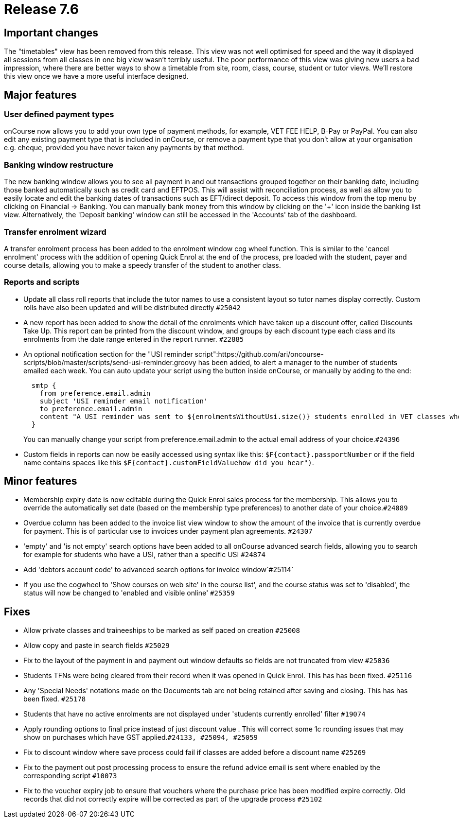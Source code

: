 = Release 7.6



== Important changes

The "timetables" view has been removed from this release. This view was
not well optimised for speed and the way it displayed all sessions from
all classes in one big view wasn't terribly useful. The poor performance
of this view was giving new users a bad impression, where there are
better ways to show a timetable from site, room, class, course, student
or tutor views. We'll restore this view once we have a more useful
interface designed.

== Major features

=== User defined payment types

onCourse now allows you to add your own type of payment methods, for
example, VET FEE HELP, B-Pay or PayPal. You can also edit any existing
payment type that is included in onCourse, or remove a payment type that
you don't allow at your organisation e.g. cheque, provided you have
never taken any payments by that method.

=== Banking window restructure

The new banking window allows you to see all payment in and out
transactions grouped together on their banking date, including those
banked automatically such as credit card and EFTPOS. This will assist
with reconciliation process, as well as allow you to easily locate and
edit the banking dates of transactions such as EFT/direct deposit. To
access this window from the top menu by clicking on Financial ->
Banking. You can manually bank money from this window by clicking on the
'+' icon inside the banking list view. Alternatively, the 'Deposit
banking' window can still be accessed in the 'Accounts' tab of the
dashboard.

=== Transfer enrolment wizard

A transfer enrolment process has been added to the enrolment window cog
wheel function. This is similar to the 'cancel enrolment' process with
the addition of opening Quick Enrol at the end of the process, pre
loaded with the student, payer and course details, allowing you to make
a speedy transfer of the student to another class.

=== Reports and scripts

* Update all class roll reports that include the tutor names to use a
consistent layout so tutor names display correctly. Custom rolls have
also been updated and will be distributed directly `#25042`
* A new report has been added to show the detail of the enrolments which
have taken up a discount offer, called Discounts Take Up. This report
can be printed from the discount window, and groups by each discount
type each class and its enrolments from the date range entered in the
report runner. `#22885`
* An optional notification section for the "USI reminder
script":https://github.com/ari/oncourse-scripts/blob/master/scripts/send-usi-reminder.groovy
has been added, to alert a manager to the number of students emailed
each week. You can auto update your script using the button inside
onCourse, or manually by adding to the end:
+
[source,groovy]
----
  smtp {
    from preference.email.admin
    subject 'USI reminder email notification'
    to preference.email.admin
    content "A USI reminder was sent to ${enrolmentsWithoutUsi.size()} students enrolled in VET classes who have not supplied their USI."
  }

----
+
You can manually change your script from preference.email.admin to the
actual email address of your choice.`#24396`
* Custom fields in reports can now be easily accessed using syntax like
this: `$F{contact}.passportNumber` or if the field name contains spaces
like this `$F{contact}.customFieldValuehow did you hear")`.

== Minor features

* Membership expiry date is now editable during the Quick Enrol sales
process for the membership. This allows you to override the
automatically set date (based on the membership type preferences) to
another date of your choice.`#24089`
* Overdue column has been added to the invoice list view window to show
the amount of the invoice that is currently overdue for payment. This is
of particular use to invoices under payment plan agreements. `#24307`
* 'empty' and 'is not empty' search options have been added to all
onCourse advanced search fields, allowing you to search for example for
students who have a USI, rather than a specific USI `#24874`
* Add 'debtors account code' to advanced search options for invoice
window`#25114`
* If you use the cogwheel to 'Show courses on web site' in the course
list', and the course status was set to 'disabled', the status will now
be changed to 'enabled and visible online' `#25359`

== Fixes

* Allow private classes and traineeships to be marked as self paced on
creation `#25008`
* Allow copy and paste in search fields `#25029`
* Fix to the layout of the payment in and payment out window defaults so
fields are not truncated from view `#25036`
* Students TFNs were being cleared from their record when it was opened
in Quick Enrol. This has has been fixed. `#25116`
* Any 'Special Needs' notations made on the Documents tab are not being
retained after saving and closing. This has has been fixed. `#25178`
* Students that have no active enrolments are not displayed under
'students currently enrolled' filter `#19074`
* Apply rounding options to final price instead of just discount value .
This will correct some 1c rounding issues that may show on purchases
which have GST applied.`#24133, #25094, #25059`
* Fix to discount window where save process could fail if classes are
added before a discount name `#25269`
* Fix to the payment out post processing process to ensure the refund
advice email is sent where enabled by the corresponding script `#10073`
* Fix to the voucher expiry job to ensure that vouchers where the
purchase price has been modified expire correctly. Old records that did
not correctly expire will be corrected as part of the upgrade process
`#25102`
